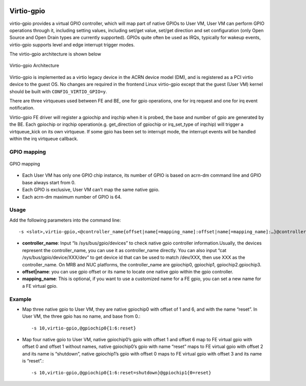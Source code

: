  .. _virtio-gpio:

Virtio-gpio
###########

virtio-gpio provides a virtual GPIO controller, which will map part of
native GPIOs to User VM, User VM can perform GPIO operations through it,
including setting values, including set/get value, set/get direction and
set configuration (only Open Source and Open Drain types are currently
supported). GPIOs quite often be used as IRQs, typically for wakeup
events,  virtio-gpio supports level and edge interrupt trigger modes.

The virtio-gpio architecture is shown below

.. figure:: images/virtio-gpio-1.png
   :align: center
   :name: virtio-gpio-1

   Virtio-gpio Architecture

Virtio-gpio is implemented as a virtio legacy device in the ACRN device
model (DM), and is registered as a PCI virtio device to the guest OS. No
changes are required in the frontend Linux virtio-gpio except that the
guest (User VM) kernel should be built with ``CONFIG_VIRTIO_GPIO=y``.

There are three virtqueues used between FE and BE, one for gpio
operations, one for irq request and one for irq event notification.

Virtio-gpio FE driver will register a gpiochip and irqchip when it is
probed, the base and number of gpio are generated by the BE. Each
gpiochip or irqchip operation(e.g. get_direction of gpiochip or
irq_set_type of irqchip) will trigger a virtqueue_kick on its own
virtqueue. If some gpio has been set to interrupt mode, the interrupt
events will be handled within the irq virtqueue callback.

GPIO mapping
************

.. figure:: images/virtio-gpio-2.png
   :align: center
   :name: virtio-gpio-2

   GPIO mapping

-  Each User VM has only one GPIO chip instance, its number of GPIO is
   based on acrn-dm command line and GPIO base always start from 0.

-  Each GPIO is exclusive, User VM can’t map the same native gpio.

-  Each acrn-dm maximum number of GPIO is 64.

Usage
*****

Add the following parameters into the command line::

        -s <slot>,virtio-gpio,<@controller_name{offset|name[=mapping_name]:offset|name[=mapping_name]:…}@controller_name{…}…]>

-  **controller_name**: Input “ls /sys/bus/gpio/devices” to check native
   gpio controller information.Usually, the devices represent the
   controller_name, you can use it as controller_name directly. You can
   also input “cat /sys/bus/gpio/device/XXX/dev” to get device id that can
   be used to match /dev/XXX, then use XXX as the controller_name. On MRB
   and NUC platforms, the controller_name are gpiochip0, gpiochip1,
   gpiochip2.gpiochip3.

-  **offset|name**: you can use gpio offset or its name to locate one
   native gpio within the gpio controller.

-  **mapping_name**: This is optional, if you want to use a customized
   name for a FE gpio, you can set a new name for a FE virtual gpio.

Example
*******

-  Map three native gpio to User VM, they are native gpiochip0 with
   offset of 1 and 6, and with the name “reset”. In User VM, the three
   gpio has no name, and base from 0.::

        -s 10,virtio-gpio,@gpiochip0{1:6:reset}

-  Map four native gpio to User VM, native gpiochip0’s gpio with offset 1
   and offset 6 map to FE virtual gpio with offset 0 and offset 1
   without names, native gpiochip0’s gpio with name “reset” maps to FE
   virtual gpio with offset 2 and its name is “shutdown”, native
   gpiochip1’s gpio with offset 0 maps to FE virtual gpio with offset 3 and
   its name is “reset”.::

        -s 10,virtio-gpio,@gpiochip0{1:6:reset=shutdown}@gpiochip1{0=reset}
